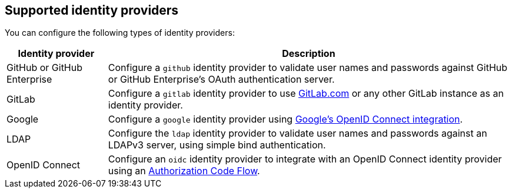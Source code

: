 // Module included in the following assemblies:
//
// * assemblies/config-identity-providers.adoc

[id="config-identity-providers_{context}"]
== Supported identity providers

You can configure the following types of identity providers:

[cols="2a,8a",options="header"]
|===

|Identity provider
|Description


|GitHub or GitHub Enterprise
|Configure a `github` identity provider to validate user names and passwords
against GitHub or GitHub Enterprise's OAuth authentication server.

|GitLab
|Configure a `gitlab` identity provider to use
link:https://gitlab.com/[GitLab.com] or any other GitLab instance as an identity
provider.

|Google
|Configure a `google` identity provider using
link:https://developers.google.com/identity/protocols/OpenIDConnect[Google's OpenID Connect integration].

|LDAP
|Configure the `ldap` identity provider to validate user names and passwords
against an LDAPv3 server, using simple bind authentication.

|OpenID Connect
|Configure an `oidc` identity provider to integrate with an OpenID Connect
identity provider using an
link:http://openid.net/specs/openid-connect-core-1_0.html#CodeFlowAuth[Authorization Code Flow].

|===
